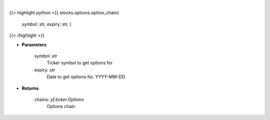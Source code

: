 .. role:: python(code)
    :language: python
    :class: highlight

|

.. raw:: html

    <h3>
    > Gets option chain from yf for given ticker and expiration
    </h3>

{{< highlight python >}}
stocks.options.option_chain(
    symbol: str,
    expiry: str,
    )
{{< /highlight >}}

* **Parameters**

    symbol: *str*
        Ticker symbol to get options for
    expiry: *str*
        Date to get options for. YYYY-MM-DD

    
* **Returns**

    chains: *yf.ticker.Options*
        Options chain
    